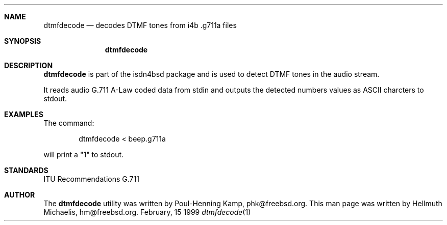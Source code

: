 .\"
.\" Copyright (c) 1999 Hellmuth Michaelis.  All rights reserved.
.\"
.\" Redistribution and use in source and binary forms, with or without
.\" modification, are permitted provided that the following conditions
.\" are met:
.\" 1. Redistributions of source code must retain the above copyright
.\"    notice, this list of conditions and the following disclaimer.
.\" 2. Redistributions in binary form must reproduce the above copyright
.\"    notice, this list of conditions and the following disclaimer in the
.\"    documentation and/or other materials provided with the distribution.
.\"
.\" THIS SOFTWARE IS PROVIDED BY THE AUTHOR AND CONTRIBUTORS ``AS IS'' AND
.\" ANY EXPRESS OR IMPLIED WARRANTIES, INCLUDING, BUT NOT LIMITED TO, THE
.\" IMPLIED WARRANTIES OF MERCHANTABILITY AND FITNESS FOR A PARTICULAR PURPOSE
.\" ARE DISCLAIMED.  IN NO EVENT SHALL THE AUTHOR OR CONTRIBUTORS BE LIABLE
.\" FOR ANY DIRECT, INDIRECT, INCIDENTAL, SPECIAL, EXEMPLARY, OR CONSEQUENTIAL
.\" DAMAGES (INCLUDING, BUT NOT LIMITED TO, PROCUREMENT OF SUBSTITUTE GOODS
.\" OR SERVICES; LOSS OF USE, DATA, OR PROFITS; OR BUSINESS INTERRUPTION)
.\" HOWEVER CAUSED AND ON ANY THEORY OF LIABILITY, WHETHER IN CONTRACT, STRICT
.\" LIABILITY, OR TORT (INCLUDING NEGLIGENCE OR OTHERWISE) ARISING IN ANY WAY
.\" OUT OF THE USE OF THIS SOFTWARE, EVEN IF ADVISED OF THE POSSIBILITY OF
.\" SUCH DAMAGE.
.\"
.\"	$Id: dtmfdecode.1,v 1.1 1999/02/15 19:13:47 hm Exp $
.\"
.\"	last edit-date: [Mon Feb 15 20:11:30 1999]
.\"
.\"
.Dd February, 15 1999
.Dt dtmfdecode 1
.Sh NAME
.Nm dtmfdecode
.Nd decodes DTMF tones from i4b .g711a files
.Sh SYNOPSIS
.Nm
.Sh DESCRIPTION
.Nm dtmfdecode
is part of the isdn4bsd package and is used to detect DTMF tones in the
audio stream.
.Pp
It reads audio G.711 A-Law coded data from stdin and outputs the detected
numbers values as ASCII charcters to stdout.
.Pp

.Sh EXAMPLES
The command:
.Bd -literal -offset indent
dtmfdecode < beep.g711a 
.Ed
.Pp
will print a "1" to stdout.

.Sh STANDARDS
ITU Recommendations G.711

.Sh AUTHOR
The
.Nm
utility was written by Poul-Henning Kamp, phk@freebsd.org. This man page
was written by Hellmuth Michaelis, hm@freebsd.org.
